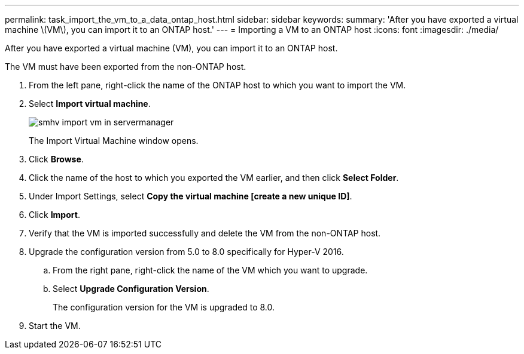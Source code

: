 ---
permalink: task_import_the_vm_to_a_data_ontap_host.html
sidebar: sidebar
keywords: 
summary: 'After you have exported a virtual machine \(VM\), you can import it to an ONTAP host.'
---
= Importing a VM to an ONTAP host
:icons: font
:imagesdir: ./media/

[.lead]
After you have exported a virtual machine (VM), you can import it to an ONTAP host.

The VM must have been exported from the non-ONTAP host.

. From the left pane, right-click the name of the ONTAP host to which you want to import the VM.
. Select *Import virtual machine*.
+
image::../media/smhv_import_vm_in_servermanager.gif[]
+
The Import Virtual Machine window opens.

. Click *Browse*.
. Click the name of the host to which you exported the VM earlier, and then click *Select Folder*.
. Under Import Settings, select *Copy the virtual machine [create a new unique ID]*.
. Click *Import*.
. Verify that the VM is imported successfully and delete the VM from the non-ONTAP host.
. Upgrade the configuration version from 5.0 to 8.0 specifically for Hyper-V 2016.
 .. From the right pane, right-click the name of the VM which you want to upgrade.
 .. Select *Upgrade Configuration Version*.
+
The configuration version for the VM is upgraded to 8.0.
. Start the VM.
